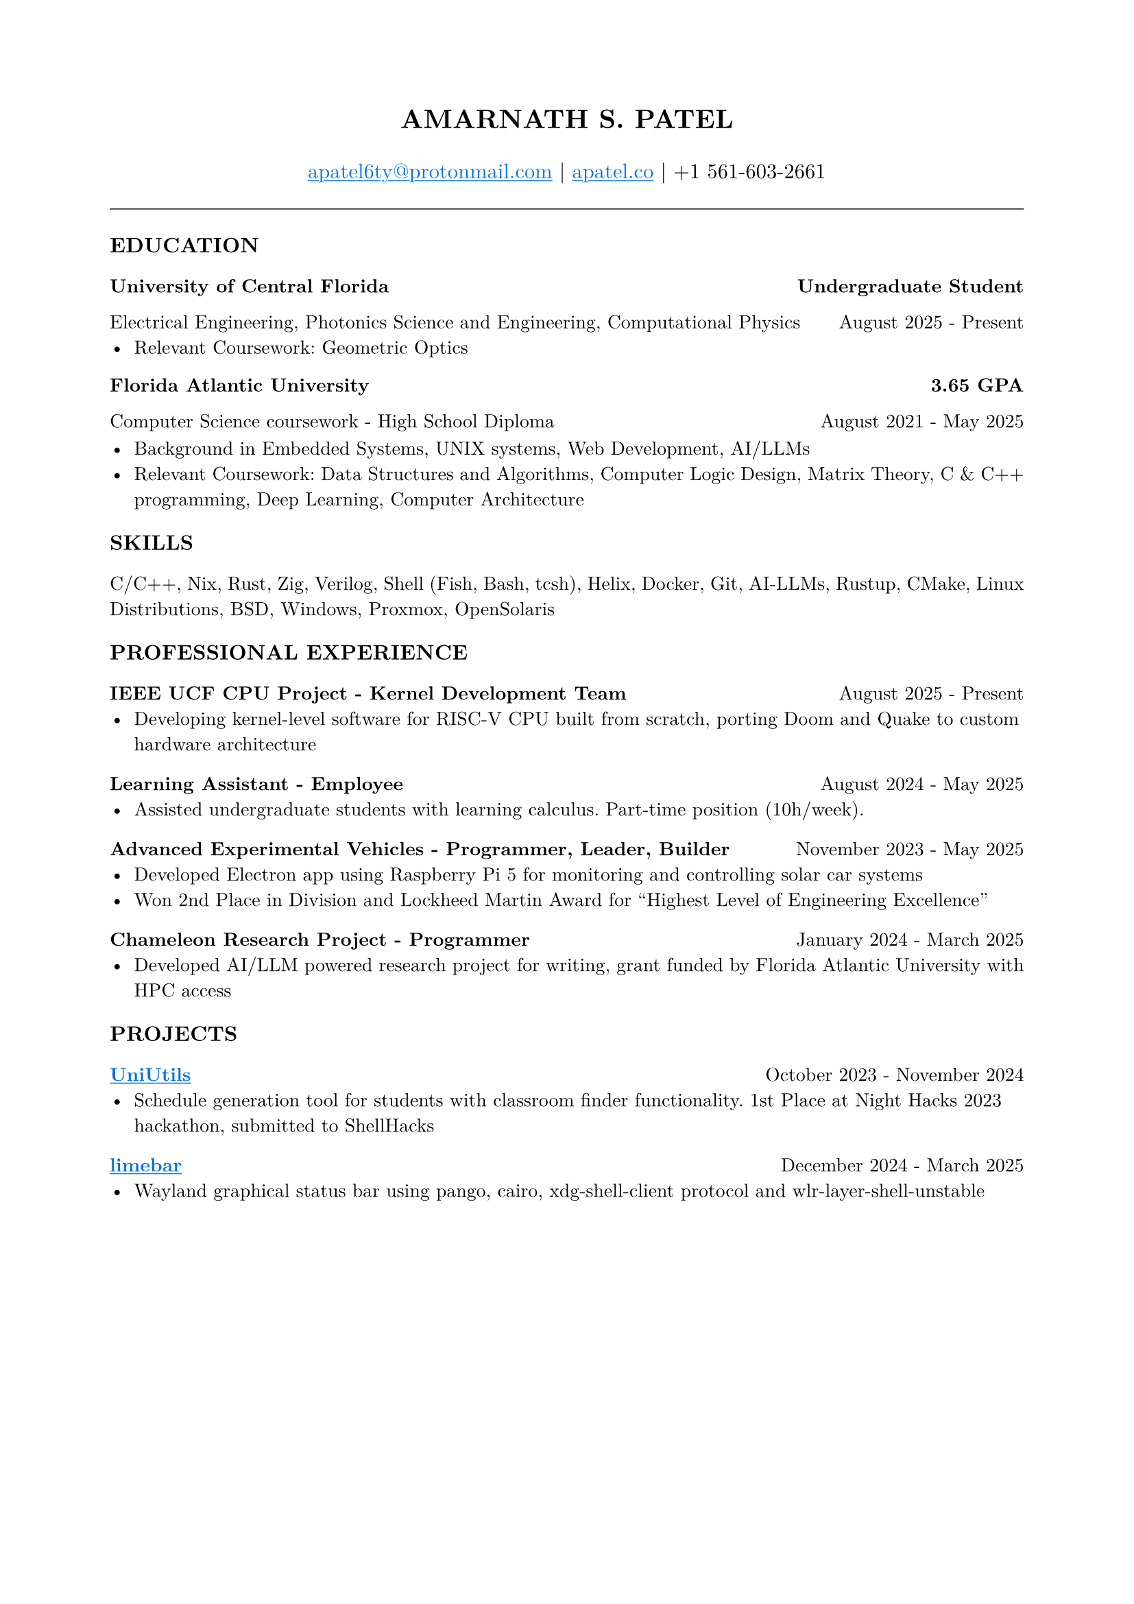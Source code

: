 #set page(margin: (x: 0.8in, y: 0.8in))
#set text(font: "New Computer Modern", size: 10pt)
#set par(justify: true)
#align(center)[
  #text(size: 14pt, weight: "bold")[AMARNATH S. PATEL]
  #v(0.2em)
  #text(size: 11pt)[
     #link("mailto:apatel6ty@protonmail.com")[#text(fill: blue)[#underline[apatel6ty\@protonmail.com]]] | #link("https://apatel.co")[#text(fill: blue)[#underline[apatel.co]]] | +1 561-603-2661
  ]
]
#v(0.3em)
#line(length: 100%, stroke: 0.5pt)
#v(0.2em)
#text(size: 11pt, weight: "bold")[EDUCATION]
#v(0.1em)
#grid(
  columns: (1fr, auto),
  [*University of Central Florida*], [*Undergraduate Student*]
)
#grid(
  columns: (1fr, auto),
  [Electrical Engineering, Photonics Science and Engineering, Computational Physics], [August 2025 - Present]
)
- Relevant Coursework: Geometric Optics
#v(0.1em)
#grid(
  columns: (1fr, auto),
  [*Florida Atlantic University*], [*3.65 GPA*]
)
#grid(
  columns: (1fr, auto),
  [Computer Science coursework - High School Diploma], [August 2021 - May 2025]
)
#v(0.1em)
- Background in Embedded Systems, UNIX systems, Web Development, AI/LLMs
- Relevant Coursework: Data Structures and Algorithms, Computer Logic Design, Matrix Theory, C & C++ programming, Deep Learning, Computer Architecture
#v(0.25em)
#text(size: 11pt, weight: "bold")[SKILLS]
#v(0.1em)
C/C++, Nix, Rust, Zig, Verilog, Shell (Fish, Bash, tcsh), Helix, Docker, Git, AI-LLMs, Rustup, CMake, Linux Distributions, BSD, Windows, Proxmox, OpenSolaris
#v(0.25em)
#text(size: 11pt, weight: "bold")[PROFESSIONAL EXPERIENCE]
#v(0.1em)
#grid(
  columns: (1fr, auto),
  [*IEEE UCF CPU Project - Kernel Development Team*], [August 2025 - Present]
)
- Developing kernel-level software for RISC-V CPU built from scratch, porting Doom and Quake to custom hardware architecture
#v(0.2em)
#grid(
  columns: (1fr, auto),
  [*Learning Assistant - Employee*], [August 2024 - May 2025]
)
- Assisted undergraduate students with learning calculus. Part-time position (10h/week).
#v(0.2em)
#grid(
  columns: (1fr, auto),
  [*Advanced Experimental Vehicles - Programmer, Leader, Builder*], [November 2023 - May 2025]
)
- Developed Electron app using Raspberry Pi 5 for monitoring and controlling solar car systems
- Won 2nd Place in Division and Lockheed Martin Award for "Highest Level of Engineering Excellence"
#v(0.2em)
#grid(
  columns: (1fr, auto),
  [*Chameleon Research Project - Programmer*], [January 2024 - March 2025]
)
- Developed AI/LLM powered research project for writing, grant funded by Florida Atlantic University with HPC access
#v(0.25em)
#text(size: 11pt, weight: "bold")[PROJECTS]
#v(0.1em)
#grid(
  columns: (1fr, auto),
  [*#link("https://github.com/YamanDevelopment/UniUtils")[#text(fill: blue)[#underline[UniUtils]]]*], [October 2023 - November 2024]
)
- Schedule generation tool for students with classroom finder functionality. 1st Place at Night Hacks 2023 hackathon, submitted to ShellHacks
#v(0.2em)
#grid(
  columns: (1fr, auto),
  [*#link("https://github.com/jeebuscrossaint/limebar")[#text(fill: blue)[#underline[limebar]]]*], [December 2024 - March 2025]
)
- Wayland graphical status bar using pango, cairo, xdg-shell-client protocol and wlr-layer-shell-unstable